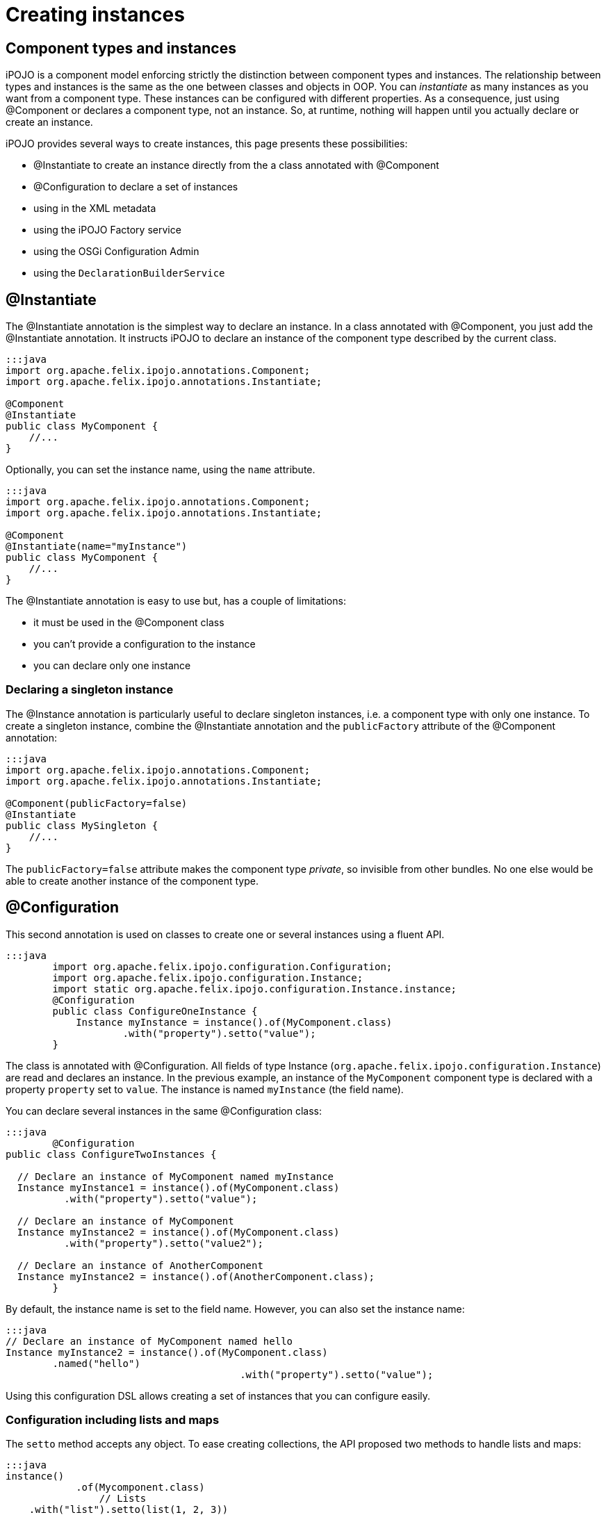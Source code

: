 = Creating instances

== Component types and instances

iPOJO is a component model enforcing strictly the distinction between component types and instances.
The relationship between types and instances is the same as the one between classes and objects in OOP.
You can _instantiate_ as many instances as you want from a component type.
These instances can be configured with different properties.
As a consequence, just using @Component or +++<component>++++++</component>+++ declares a component type, not an instance.
So, at runtime, nothing will happen until you actually declare or create an instance.

iPOJO provides several ways to create instances, this page presents these possibilities:

* @Instantiate to create an instance directly from the a class annotated with @Component
* @Configuration to declare a set of instances
* using +++<instance>+++in the XML metadata+++</instance>+++
* using the iPOJO Factory service
* using the OSGi Configuration Admin
* using the `DeclarationBuilderService`

== @Instantiate

The @Instantiate annotation is the simplest way to declare an instance.
In a class annotated with @Component, you just add the @Instantiate annotation.
It instructs iPOJO to declare an instance of the component type described by the current class.

....
:::java
import org.apache.felix.ipojo.annotations.Component;
import org.apache.felix.ipojo.annotations.Instantiate;

@Component
@Instantiate
public class MyComponent {
    //...
}
....

Optionally, you can set the instance name, using the `name` attribute.

....
:::java
import org.apache.felix.ipojo.annotations.Component;
import org.apache.felix.ipojo.annotations.Instantiate;

@Component
@Instantiate(name="myInstance")
public class MyComponent {
    //...
}
....

The @Instantiate annotation is easy to use but, has a couple of limitations:

* it must be used in the @Component class
* you can't provide a configuration to the instance
* you can declare only one instance

=== Declaring a singleton instance

The @Instance annotation is particularly useful to declare singleton instances, i.e.
a component type with only one instance.
To create a singleton instance, combine the @Instantiate annotation and the `publicFactory` attribute of the @Component annotation:

....
:::java
import org.apache.felix.ipojo.annotations.Component;
import org.apache.felix.ipojo.annotations.Instantiate;

@Component(publicFactory=false)
@Instantiate
public class MySingleton {
    //...
}
....

The `publicFactory=false` attribute makes the component type _private_, so invisible from other bundles.
No one else would be able to create another instance of the component type.

== @Configuration

This second annotation is used on classes to create one or several instances using a fluent API.

 :::java
   	import org.apache.felix.ipojo.configuration.Configuration;
   	import org.apache.felix.ipojo.configuration.Instance;
   	import static org.apache.felix.ipojo.configuration.Instance.instance;
   	@Configuration
   	public class ConfigureOneInstance {
   	    Instance myInstance = instance().of(MyComponent.class)
   	            .with("property").setto("value");
   	}

The class is annotated with @Configuration.
All fields of type Instance (`org.apache.felix.ipojo.configuration.Instance`) are read and declares an instance.
In the previous example, an instance of the `MyComponent` component type is declared with a property `property` set to `value`.
The instance is named `myInstance` (the field name).

You can declare several instances in the same @Configuration class:

....
:::java
  	@Configuration
public class ConfigureTwoInstances {

  // Declare an instance of MyComponent named myInstance
  Instance myInstance1 = instance().of(MyComponent.class)
          .with("property").setto("value");

  // Declare an instance of MyComponent
  Instance myInstance2 = instance().of(MyComponent.class)
          .with("property").setto("value2");

  // Declare an instance of AnotherComponent
  Instance myInstance2 = instance().of(AnotherComponent.class);
  	}
....

By default, the instance name is set to the field name.
However, you can also set the instance name:

 :::java
 // Declare an instance of MyComponent named hello
 Instance myInstance2 = instance().of(MyComponent.class)
         .named("hello")
 					.with("property").setto("value");

Using this configuration DSL allows creating a set of instances that you can configure easily.

=== Configuration including lists and maps

The `setto` method accepts any object.
To ease creating collections, the API proposed two methods to handle lists and maps:

 :::java
 instance()
 	    .of(Mycomponent.class)
 		// Lists
     .with("list").setto(list(1, 2, 3))
     .with("list2").setto(list().with(1).with(2).with(3))
     // Maps
     .with("map").setto(map().with(pair("entry", "value")))
 			.with("map2")
 				.setto(map()
 					.with(entry("key", 1), entry("key2", 2)));

=== Methods returning Instance objects

The class annotated with @Configuration does not only handle fields, but also handles methods returning Instance object.
These methods can have either no arguments or the BundleContext as unique argument.

....
:::java
Instance instance1() {
    return instance().of(MyComponent.class);
}

Instance instance2(BundleContext bc) {
    return instance().of(MyComponent.class);
}
....

As for fields, the method name is used as instance name except if the instance already received a name.

NOTE: the injected BundleContext is the BundleContext of the bundle containing the annotated class.

== Declaring instances in XML

You can declare instances using the iPOJO XML descriptor.
If you use XML to describe you component type, you probably want to use this way to create your instances.

 :::xml
 	<instance component="factory.name">
    		<property name="property" value="value"/>
 	  <property name="another property" value="another value"/>
 	</instance>

The _component_ attribute specifies the targeted component type.
Generally it's the qualified classname of the component class, but can also be the name of the factory if one is specified.

The _property_ elements have a mandatory `name` attribute to set the property name, and a `value` attribute to specify the String form of the property's value.

You can declare as many as you want instances in the XML descriptor.
They can targets component types declared within the same bundles or not.

=== Setting the instance name

To set the instance name you can use the _name_ attribute of the _instance_ element or the _instance.name_ property:

 :::xml
 <instance component="…MyComponent" name="my-instance"/>
 <instance component="…MyComponent">
 	<property name="instance.name" value="my-instance-2"/>
 </instance>

=== Describing complex properties in XML

The _property_ element can be used to configure complex types such as arrays, lists and maps.

 :::xml
 <!--Creates a string array-->
   	<property name="array" type="array">
   	<property value="a"/>
 	  <property value="b"/>
   	</property>
 <!--Creates a list containing string-->
   	<property name="list" type="list">
   	<property value="a"/>
 	  <property value="b"/>
   	</property>
 <!--Creates a dictionary containing string-->
   	<property name="dict" type="dictionary">
   	<property name="a" value="a"/>
 	  <property name="b" value="b"/>
   	</property>
 <!--Creates a map containing string-->
   	<property name="map" type="map">
   	<property name="a" value="a"/>
 	  <property name="b" value="b"/>
   	</property>
 <!--A complex type can contain other complex objects:-->
   	<property name="complex-array" type="array">
   	<property type="list">
 	  	<property value="a"/>
 		  <property value="b"/>
   		</property>
    	<property type="list">
 	  	<property value="c"/>
 		  <property value="d"/>
   		</property>
   </property>
   	<!--Empty structures will create empty objects-->
 <property name="empty-array" type="array"/>
   	<property name="empty-list" type="list"/>
   	<property name="empty-map" type="map"/>

== Creating instances using the Factory service

In previous technics to create instances were declarative.
You declare an instance.
This instance is going to be created as soon as the component type becomes available, and disappears as soon as the component type leaves.
The technic presented here is a programatic way.

Each (non private) component types are exposed as an OSGi service.
You can use this OSGi service to create, reconfigure and dispose instances from your code.

=== The Factory service

The published service interface is `+[org.apache.felix.ipojo.Factory](http://felix.apache.org/ipojo/api/{{ipojo.release}}/org/apache/felix/ipojo/Factory.html)+` and provides the following methods:

....
:::java
/**
 * Creates an instance manager (i.e. component type instance).
 * @param configuration the configuration properties for this component.
 * @return the created instance manager.
 * @throws UnacceptableConfiguration if the given configuration is not valid.
 * @throws MissingHandlerException if an handler is missing.
 * @throws ConfigurationException if the instance configuration failed.
 */
ComponentInstance createComponentInstance(Dictionary configuration) throws UnacceptableConfiguration, MissingHandlerException, ConfigurationException;

/**
 * Reconfigures an instance already created. This configuration needs to
 * have the name property to identify the instance.
 * @param conf the configuration to reconfigure the instance. The instance.name property must be set to identify the instance to reconfigure.
 * @throws UnacceptableConfiguration  if the given configuration is not consistent for the targeted instance.
 * @throws MissingHandlerException if an handler is missing.
 */
void reconfigure(Dictionary conf) throws UnacceptableConfiguration, MissingHandlerException;
....

You can identify the factory using the _factory.name_.
So target a specific component type, use the following filter:

 :::sh
 	(factory.name=...MyComponent)

If you grab all factories, you can check their names using the `getName()` method.

=== Creating instances

Once you have the right Factory service, you can create instances using `createComponentInstance` method.
This method returns a reference on the created instance.
This method receives an optional configuration containing key-value pairs.
Values are either objects (of the adequate type) or Strings used to create objects.
This configuration can be 'null' if no properties have to be pushed.

You can set the instance name using the 'instance.name' property can be used to specify the instance name.

Instances are automatically started when created.
However, the instance can be invalid, if at least one handler is not valid.

The instance creation process can fail.
Three exceptions can be thrown during the creation:

* `UnacceptableConfiguration` means that mandatory properties are missing in the instance configuration
* `MissingHandlerException` means that the factory is not valid (i.e.
an external handler is missing)
* `ConfigurationException` means that the instance configuration has failed.
The cause can be either an issue in the component type description or an invalid property type.

If an error occurs, a comprehensive message is reported in order to solve the issue.

The next snippet shows an example of instance creation:

 :::java
   	// Assume we get a Factory in the `fact` field
 Properties props = new Properties();
 props.put("instance.name","instance-name");
 props.put("foo", "blablabla");
 try {
     instance = fact.createComponentInstance(props);
 } catch(Exception e) {
    fail("Cannot create the instance : " + e.getMessage());
 }

=== Disposing created instance

You can only disposed instances that you created.
To dispose an instance, just call the `dispose` method on the ComponentInstance object (returned by the createComponentInstance method).

 :::java
 instance.dispose();

=== Reconfiguring instance

To reconfigure an instance, call the 'reconfigure' method on the ComponentInstance object.
This method receives the new set of properties.
Be aware that the 'instance.name' property cannot be changed.

 :::java
 Properties props2 = new Properties();
 props2.put("foo", "abc");
 instance.reconfigure(props2);

=== Following the factory state

Factories can becomes invalid if one of the handler they require is not available.
Basically, handlers are pieces of iPOJO containers.

You can check the factory state using the `Factory.getState()` method.
This method returns `1` if the factory is valid, `0` if not.

You can also register a `org.apache.felix.ipojo.FactoryStateListener` object on the factory to be notified of the changes.

== Creating instances using the OSGi Configuration Admin

The configuration admin service is a standard service specified by the OSGi Alliance to handle configurations.
It allows an operator to configured the deployed bundles, and so iPOJO instances.

iPOJO supports the configuration admin and you can create, reconfigure and dispose instanced using this service.

=== Creating instances

Creating an instance is done by creating a _factory_ configuration:

....
:::java
ConfigurationAdmin admin = ...// Let's assume with have the configuration admin
Configuration conf = admin.createFactoryConfiguration("...MyComponent", "?");

// Build the instance configuration
Dictionary dict = new Hashtable();
//...

// Push the configuration to the configuration admin
conf.update(dict);
....

To create the _factory_ configuration, use the `createFactoryConfiguration` method on the Configuration Admin object.
The first argument is the factory name.
The second is the location binding.
Using "?" is a wildcard, for more details, check the configuration admin specification.

You populate this configuration with a dictionary.
The configuration is actually created using the `update` method.

=== Reconfiguring instances

If the instance was created using the Configuration Admin and you own the Configuration object used for the creation, the reconfiguration is done by calling the `update` method with the new properties.

If the instance was already created, you can configure it using a _regular_ configuration.
The pid given to this configuration is the instance name.

=== Disposing instances

To dispose an instance, just call the `delete` method on the configuration object you used to configure the instance.

== Creating instances with declarations

Declarations offer a nice way to declares instances in a programmatic way.
If not retracted by hand, they're bound to the declaring bundle lifecycle (i.e.
are unregistered when the bundle is not `ACTIVE` anymore).

Declarations can be build using the `DeclarationBuilderService` (see interface below).
Instances (of components), types (components) and iPOJO extensions can also be build using this service.

 :::java
 public interface DeclarationBuilderService {
     InstanceBuilder newInstance(String type);
     InstanceBuilder newInstance(String type, String name);
     InstanceBuilder newInstance(String type, String name, String version);
     DeclarationHandle newExtension(String name, FactoryBuilder builder);
     DeclarationHandle newType(Element description);
 }

Instances created through declaration can indeed be configured.

....
:::java
// Obtain the service through the service registry
DeclarationBuilderService service = ...

// Get a fresh instance builder
InstanceBuilder builder = service.newInstance("my-factory");

DeclarationHandle handle = builder.name("a-unique-name") // Make sure name is unique for the expected type
                                  .configure()
                                      .property("a-property", "a-value")
                                      .property("another-property", "another-value")
                                      .build();

// Push the InstanceDeclaration service in the registry
handle.publish();
....

The builder ultimately produces handles to declarations.
Handles are the live link to the underlying declarations: service publication and un-registration are done through the `handle.publish()` and `handle.retract()` methods.
Declaration status (is it bound or not) is also accessible with `handle.getStatus()`.
